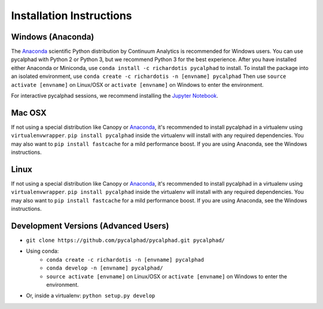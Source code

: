 Installation Instructions
=========================

Windows (Anaconda)
------------------
The Anaconda_ scientific Python distribution by Continuum Analytics is recommended
for Windows users. You can use pycalphad with Python 2 or Python 3, but we recommend
Python 3 for the best experience. After you have installed either Anaconda or Miniconda, use
``conda install -c richardotis pycalphad`` to install.
To install the package into an isolated environment, use ``conda create -c richardotis -n [envname] pycalphad``
Then use ``source activate [envname]`` on Linux/OSX or ``activate [envname]`` on Windows to enter the environment.

For interactive pycalphad sessions, we recommend installing the `Jupyter Notebook`_.

Mac OSX
-------
If not using a special distribution like Canopy or Anaconda_, it's recommended to install
pycalphad in a virtualenv using ``virtualenvwrapper``.
``pip install pycalphad`` inside the virtualenv will install with any required dependencies.
You may also want to ``pip install fastcache`` for a mild performance boost.
If you are using Anaconda, see the Windows instructions.

Linux
-----
If not using a special distribution like Canopy or Anaconda_, it's recommended to install
pycalphad in a virtualenv using ``virtualenvwrapper``.
``pip install pycalphad`` inside the virtualenv will install with any required dependencies.
You may also want to ``pip install fastcache`` for a mild performance boost.
If you are using Anaconda, see the Windows instructions.

Development Versions (Advanced Users)
-------------------------------------
* ``git clone https://github.com/pycalphad/pycalphad.git pycalphad/``
* Using conda:
    * ``conda create -c richardotis -n [envname] pycalphad``
    * ``conda develop -n [envname] pycalphad/``
    * ``source activate [envname]`` on Linux/OSX or ``activate [envname]`` on Windows to enter the environment.
* Or, inside a virtualenv: ``python setup.py develop``

.. _Anaconda: http://continuum.io/downloads/
.. _`Jupyter Notebook`: http://jupyter.readthedocs.org/en/latest/install.html
